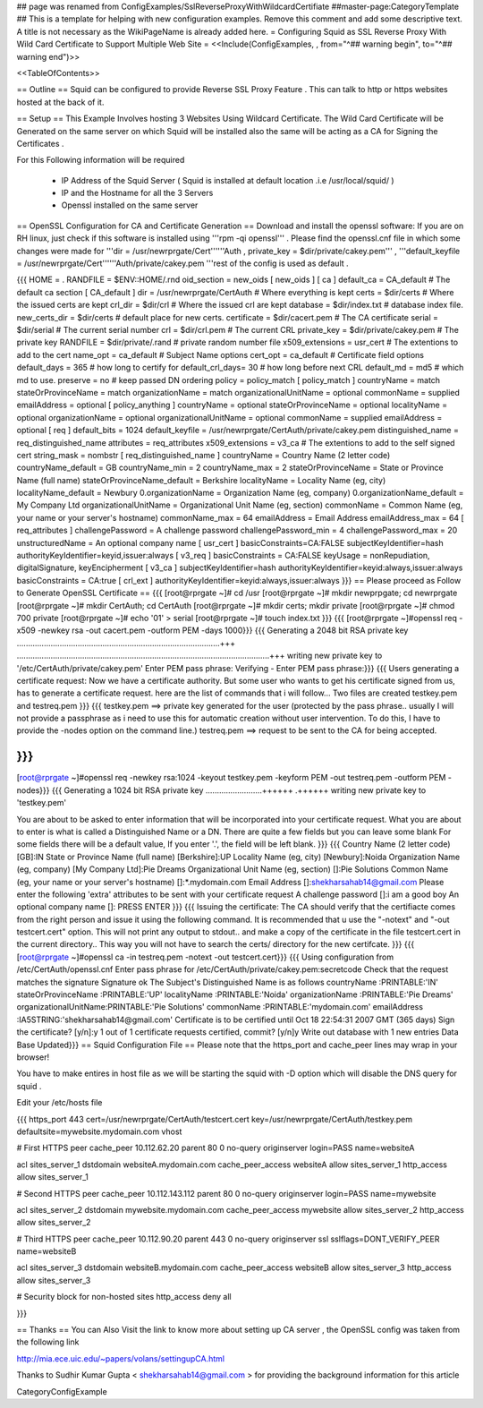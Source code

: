 ## page was renamed from ConfigExamples/SslReverseProxyWithWildcardCertifiate
##master-page:CategoryTemplate
## This is a template for helping with new configuration examples. Remove this comment and add some descriptive text. A title is not necessary as the WikiPageName is already added here.
= Configuring Squid as SSL Reverse Proxy With Wild Card Certificate to Support Multiple Web Site =
<<Include(ConfigExamples, , from="^## warning begin", to="^## warning end")>>

<<TableOfContents>>

== Outline ==
Squid can be configured to provide Reverse SSL Proxy Feature . This can talk to http or https websites hosted at the back of it.

== Setup ==
This Example Involves hosting 3 Websites Using Wildcard Certificate. The Wild Card Certificate will be Generated on the same server on which Squid will be installed also the same will be acting as a CA for Signing the Certificates .

For this Following information will be required

 * IP Address of the Squid Server ( Squid is installed at default location .i.e /usr/local/squid/ )
 * IP and the Hostname for all the 3 Servers
 * Openssl installed on the same server

== OpenSSL Configuration for CA and Certificate Generation ==
Download and install the openssl software: If you are on RH linux, just check if this software is installed using '''rpm -qi openssl''' . Please find the openssl.cnf file in which some changes were made for '''dir = /usr/newrprgate/Cert''''''Auth , private_key = $dir/private/cakey.pem''' , '''default_keyfile = /usr/newrprgate/Cert''''''Auth/private/cakey.pem '''rest of the config is used as default .

{{{
HOME                    = .
RANDFILE                = $ENV::HOME/.rnd
oid_section             = new_oids
[ new_oids ]
[ ca ]
default_ca      = CA_default            # The default ca section
[ CA_default ]
dir             = /usr/newrprgate/CertAuth              # Where everything is kept
certs           = $dir/certs            # Where the issued certs are kept
crl_dir         = $dir/crl              # Where the issued crl are kept
database        = $dir/index.txt        # database index file.
new_certs_dir   = $dir/certs            # default place for new certs.
certificate     = $dir/cacert.pem       # The CA certificate
serial          = $dir/serial           # The current serial number
crl             = $dir/crl.pem          # The current CRL
private_key     = $dir/private/cakey.pem # The private key
RANDFILE        = $dir/private/.rand    # private random number file
x509_extensions = usr_cert              # The extentions to add to the cert
name_opt        = ca_default            # Subject Name options
cert_opt        = ca_default            # Certificate field options
default_days    = 365                   # how long to certify for
default_crl_days= 30                    # how long before next CRL
default_md      = md5                   # which md to use.
preserve        = no                    # keep passed DN ordering
policy          = policy_match
[ policy_match ]
countryName             = match
stateOrProvinceName     = match
organizationName        = match
organizationalUnitName  = optional
commonName              = supplied
emailAddress            = optional
[ policy_anything ]
countryName             = optional
stateOrProvinceName     = optional
localityName            = optional
organizationName        = optional
organizationalUnitName  = optional
commonName              = supplied
emailAddress            = optional
[ req ]
default_bits            = 1024
default_keyfile         = /usr/newrprgate/CertAuth/private/cakey.pem
distinguished_name      = req_distinguished_name
attributes              = req_attributes
x509_extensions = v3_ca # The extentions to add to the self signed cert
string_mask = nombstr
[ req_distinguished_name ]
countryName                     = Country Name (2 letter code)
countryName_default             = GB
countryName_min                 = 2
countryName_max                 = 2
stateOrProvinceName             = State or Province Name (full name)
stateOrProvinceName_default     = Berkshire
localityName                    = Locality Name (eg, city)
localityName_default            = Newbury
0.organizationName              = Organization Name (eg, company)
0.organizationName_default      = My Company Ltd
organizationalUnitName          = Organizational Unit Name (eg, section)
commonName                      = Common Name (eg, your name or your server\'s hostname)
commonName_max                  = 64
emailAddress                    = Email Address
emailAddress_max                = 64
[ req_attributes ]
challengePassword               = A challenge password
challengePassword_min           = 4
challengePassword_max           = 20
unstructuredName                = An optional company name
[ usr_cert ]
basicConstraints=CA:FALSE
subjectKeyIdentifier=hash
authorityKeyIdentifier=keyid,issuer:always
[ v3_req ]
basicConstraints = CA:FALSE
keyUsage = nonRepudiation, digitalSignature, keyEncipherment
[ v3_ca ]
subjectKeyIdentifier=hash
authorityKeyIdentifier=keyid:always,issuer:always
basicConstraints = CA:true
[ crl_ext ]
authorityKeyIdentifier=keyid:always,issuer:always
}}}
== Please proceed as Follow to Generate OpenSSL Certificate ==
{{{
[root@rprgate ~]# cd /usr
[root@rprgate ~]# mkdir newprpgate; cd newrprgate
[root@rprgate ~]# mkdir CertAuth; cd CertAuth
[root@rprgate ~]# mkdir certs; mkdir private
[root@rprgate ~]# chmod 700 private
[root@rprgate ~]# echo '01' > serial
[root@rprgate ~]# touch index.txt
}}}
{{{
[root@rprgate ~]#openssl req -x509 -newkey rsa -out cacert.pem -outform PEM -days 1000}}}
{{{
Generating a 2048 bit RSA private key
..........................................................................................+++
................................................................................................................+++
writing new private key to '/etc/CertAuth/private/cakey.pem'
Enter PEM pass phrase:
Verifying - Enter PEM pass phrase:}}}
{{{
Users generating a certificate request: Now we have a certificate authority. But some user who wants to get his certificate signed from us, has to generate a certificate request. here are the list of commands that i will follow... Two files are created testkey.pem and testreq.pem }}}
{{{
testkey.pem ==> private key generated for the user (protected by the pass phrase.. usually I will not provide a passphrase as i need to use this for automatic creation without user intervention. To do this, I have to provide the -nodes option on the command line.)
testreq.pem ==> request to be sent to the CA for being accepted.

}}}
{{{
[root@rprgate ~]#openssl req -newkey rsa:1024 -keyout testkey.pem -keyform PEM -out testreq.pem -outform PEM -nodes}}}
{{{
Generating a 1024 bit RSA private key .........................++++++ .++++++ writing new private key to 'testkey.pem'

You are about to be asked to enter information that will be incorporated into your certificate request. What you are about to enter is what is called a Distinguished Name or a DN. There are quite a few fields but you can leave some blank For some fields there will be a default value, If you enter '.', the field will be left blank. }}}
{{{
Country Name (2 letter code) [GB]:IN
State or Province Name (full name) [Berkshire]:UP
Locality Name (eg, city) [Newbury]:Noida
Organization Name (eg, company) [My Company Ltd]:Pie Dreams
Organizational Unit Name (eg, section) []:Pie Solutions
Common Name (eg, your name or your server's hostname) []:*.mydomain.com
Email Address []:shekharsahab14@gmail.com
Please enter the following 'extra' attributes
to be sent with your certificate request
A challenge password []:i am a good boy
An optional company name []: PRESS ENTER
}}}
{{{
Issuing the certificate: The CA should verify that the certifiacte comes from the right person and issue it using the following command. It is recommended that u use the "-notext" and "-out testcert.cert" option. This will not print any output to stdout.. and make a copy of the certificate in the file testcert.cert in the current directory.. This way you will not have to search the certs/ directory for the new certifcate.
}}}
{{{
[root@rprgate ~]#openssl ca -in testreq.pem -notext -out testcert.cert}}}
{{{
Using configuration from /etc/CertAuth/openssl.cnf
Enter pass phrase for /etc/CertAuth/private/cakey.pem:secretcode
Check that the request matches the signature
Signature ok
The Subject's Distinguished Name is as follows
countryName           :PRINTABLE:'IN'
stateOrProvinceName   :PRINTABLE:'UP'
localityName          :PRINTABLE:'Noida'
organizationName      :PRINTABLE:'Pie Dreams'
organizationalUnitName:PRINTABLE:'Pie Solutions'
commonName            :PRINTABLE:'mydomain.com'
emailAddress          :IA5STRING:'shekharsahab14@gmail.com'
Certificate is to be certified until Oct 18 22:54:31 2007 GMT (365 days)
Sign the certificate? [y/n]:y
1 out of 1 certificate requests certified, commit? [y/n]y
Write out database with 1 new entries
Data Base Updated}}}
== Squid Configuration File ==
Please note that the https_port and cache_peer lines may wrap in your browser!

You have to make entires in host file as we will be starting the squid with -D option which will disable the DNS query for squid .

Edit your /etc/hosts file

{{{
https_port 443 cert=/usr/newrprgate/CertAuth/testcert.cert key=/usr/newrprgate/CertAuth/testkey.pem defaultsite=mywebsite.mydomain.com vhost

# First HTTPS peer
cache_peer 10.112.62.20 parent 80 0 no-query originserver login=PASS name=websiteA

acl sites_server_1 dstdomain websiteA.mydomain.com
cache_peer_access websiteA allow sites_server_1
http_access allow sites_server_1

# Second HTTPS peer
cache_peer 10.112.143.112 parent 80 0 no-query originserver login=PASS name=mywebsite

acl sites_server_2 dstdomain mywebsite.mydomain.com
cache_peer_access mywebsite allow sites_server_2
http_access allow sites_server_2

# Third HTTPS peer
cache_peer 10.112.90.20 parent 443 0 no-query originserver ssl sslflags=DONT_VERIFY_PEER name=websiteB

acl sites_server_3 dstdomain websiteB.mydomain.com
cache_peer_access websiteB allow sites_server_3
http_access allow sites_server_3

# Security block for non-hosted sites
http_access deny all

}}}

== Thanks ==
You can Also Visit the link to know more about setting up CA server , the OpenSSL config was taken from the following link

http://mia.ece.uic.edu/~papers/volans/settingupCA.html

Thanks to Sudhir Kumar Gupta < shekharsahab14@gmail.com > for providing the background information for this article


CategoryConfigExample
